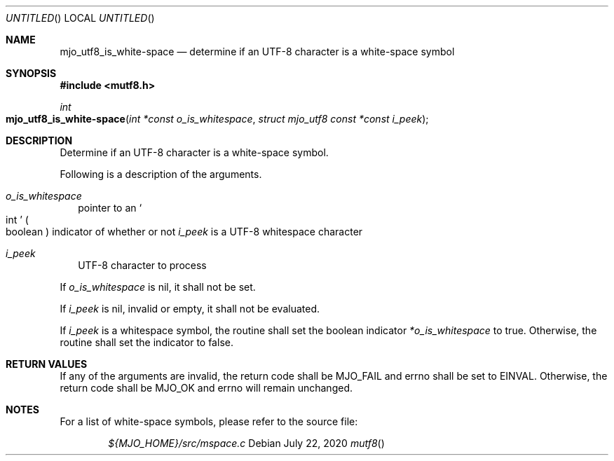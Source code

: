 .\"  Copyright (c) 2020 Mark J. Olesen
.\"
.\"  CC BY 4.0
.\"
.\"  This file is licensed under the Creative Commons Attribution 4.0 
.\"  International license.
.\"
.\"  You are free to
.\"
.\"    Share --- copy and redistribute the material in any medium or format
.\" 
.\"    Adapt --- remix, transform, and build upon the material for any purpose,
.\"              even commercially
.\"
.\"  Under the following terms
.\"
.\"    Attribution --- You must give appropriate credit, provide a link
.\"                    to the license, and indicate if changes were made. You
.\"                    may do so in any reasonable manner, but not in any way
.\"                    that suggests the licensor endorses you or your use.
.\"
.\"   Full text of this license can be found in 
.\"   '${MJO_HOME}/licenses/CC-BY-SA-4.0'or visit 
.\"   'http//creativecommons.org/licenses/by/4.0/' or send a letter 
.\"   to Creative Commons, PO Box 1866, Mountain View, CA 94042, USA.
.\"
.\"  This file is part of mjo library
.\"
.Dd July 22, 2020
.Os
.Dt mutf8
.Sh NAME
.Nm mjo_utf8_is_white-space
.Nd determine if an UTF-8 character is a white-space symbol
.Sh SYNOPSIS
.In mutf8.h
.Ft int
.Fo mjo_utf8_is_white-space
.Fa "int *const o_is_whitespace"
.Fa "struct mjo_utf8 const *const i_peek"
.Fc
.Sh DESCRIPTION
Determine if an UTF-8 character is a white-space symbol.
.Pp
Following is a description of the arguments.
.Bl -tag -width 5
.It Fa o_is_whitespace
pointer to an
.So int Sc
.Po boolean Pc
indicator of whether or not
.Fa i_peek 
is a UTF-8 whitespace character
.It Fa i_peek 
UTF-8 character to process
.El
.Pp
If
.Fa o_is_whitespace
is nil, it shall not be set.
.Pp
If
.Fa i_peek
is nil, invalid or empty, it shall not be evaluated.
.Pp
If
.Fa i_peek
is a whitespace symbol, the routine shall set the boolean indicator
.Fa *o_is_whitespace
to true. Otherwise, the routine shall set the indicator to false.
.Sh RETURN VALUES
If any of the arguments are invalid, the return code shall be
.Er MJO_FAIL
and errno shall be set to
.Er EINVAL .
Otherwise, the return code shall be
.Er MJO_OK
and errno will remain unchanged.
.Sh NOTES
For a list of white-space symbols, please refer to the source file:
.Pp
.Bd -literal -offset indent -compact
.Pa ${MJO_HOME}/src/mspace.c
